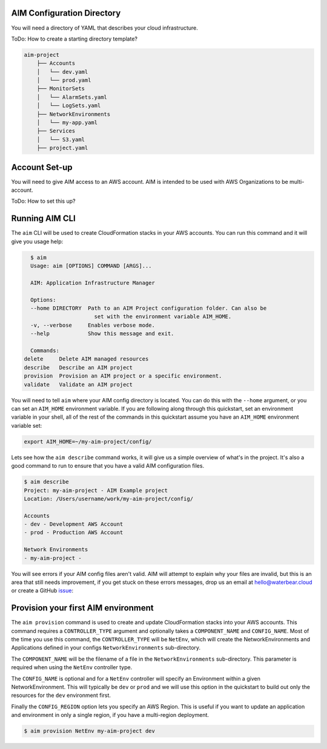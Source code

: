 AIM Configuration Directory
---------------------------

You will need a directory of YAML that describes
your cloud infrastructure.

ToDo: How to create a starting directory template?

.. code-block:: text

    aim-project
        ├── Accounts
        │   └── dev.yaml
        │   └── prod.yaml
        ├── MonitorSets
        │   └── AlarmSets.yaml
        │   └── LogSets.yaml
        ├── NetworkEnvironments
        │   └── my-app.yaml
        ├── Services
        │   └── S3.yaml
        ├── project.yaml

Account Set-up
--------------

You will need to give AIM access to an AWS account. AIM is intended to be
used with AWS Organizations to be multi-account.

ToDo: How to set this up?

Running AIM CLI
---------------

The ``aim`` CLI will be used to create CloudFormation stacks in your AWS
accounts. You can run this command and it will give you usage help:

.. code-block:: text

    $ aim
    Usage: aim [OPTIONS] COMMAND [ARGS]...

    AIM: Application Infrastructure Manager

    Options:
    --home DIRECTORY  Path to an AIM Project configuration folder. Can also be
                        set with the environment variable AIM_HOME.
    -v, --verbose     Enables verbose mode.
    --help            Show this message and exit.

    Commands:
  delete     Delete AIM managed resources
  describe   Describe an AIM project
  provision  Provision an AIM project or a specific environment.
  validate   Validate an AIM project

You will need to tell ``aim`` where your AIM config directory is located.
You can do this with the ``--home`` argument, or you can set an ``AIM_HOME``
environment variable. If you are following along through this quickstart,
set an environment variable in your shell, all of the rest of the commands
in this quickstart assume you have an ``AIM_HOME`` environment variable set:

.. code-block:: bash

    export AIM_HOME=~/my-aim-project/config/

Lets see how the ``aim describe`` command works, it will give us a simple
overview of what's in the project. It's also a good command to run to ensure
that you have a valid AIM configuration files.

.. code-block:: text

    $ aim describe
    Project: my-aim-project - AIM Example project
    Location: /Users/username/work/my-aim-project/config/

    Accounts
    - dev - Development AWS Account
    - prod - Production AWS Account

    Network Environments
    - my-aim-project -

You will see errors if your AIM config files aren't valid. AIM will attempt to
explain why your files are invalid, but this is an area that still needs improvement,
if you get stuck on these errors messages, drop us an email at hello@waterbear.cloud or
create a GitHub issue_:

.. _issue: https://github.com/waterbear-cloud/aim/issues

Provision your first AIM environment
------------------------------------

The ``aim provision`` command is used to create and update CloudFormation stacks into
your AWS accounts. This command requires a ``CONTROLLER_TYPE`` argument and optionally takes
a ``COMPONENT_NAME`` and ``CONFIG_NAME``. Most of the time you use this command, the
``CONTROLLER_TYPE`` will be ``NetEnv``, which will create the NetworkEnvironments and Applications
defined in your configs ``NetworkEnvironments`` sub-directory.

The ``COMPONENT_NAME`` will be the filename of a file in the ``NetworkEnvironments`` sub-directory.
This parameter is required when using the ``NetEnv`` controller type.

The ``CONFIG_NAME`` is optional and for a ``NetEnv`` controller will specify an Environment within
a given NetworkEnvironment. This will typically be ``dev`` or ``prod`` and we will use this option
in the quickstart to build out only the resources for the ``dev`` environment first.

Finally the ``CONFIG_REGION`` option lets you specify an AWS Region. This is useful if you want to
update an application and environment in only a single region, if you have a multi-region deployment.

.. code-block:: bash

   $ aim provision NetEnv my-aim-project dev
